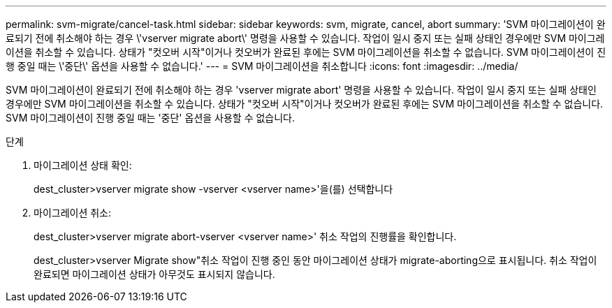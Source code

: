 ---
permalink: svm-migrate/cancel-task.html 
sidebar: sidebar 
keywords: svm, migrate, cancel, abort 
summary: 'SVM 마이그레이션이 완료되기 전에 취소해야 하는 경우 \'vserver migrate abort\' 명령을 사용할 수 있습니다. 작업이 일시 중지 또는 실패 상태인 경우에만 SVM 마이그레이션을 취소할 수 있습니다. 상태가 "컷오버 시작"이거나 컷오버가 완료된 후에는 SVM 마이그레이션을 취소할 수 없습니다. SVM 마이그레이션이 진행 중일 때는 \'중단\' 옵션을 사용할 수 없습니다.' 
---
= SVM 마이그레이션을 취소합니다
:icons: font
:imagesdir: ../media/


[role="lead"]
SVM 마이그레이션이 완료되기 전에 취소해야 하는 경우 'vserver migrate abort' 명령을 사용할 수 있습니다. 작업이 일시 중지 또는 실패 상태인 경우에만 SVM 마이그레이션을 취소할 수 있습니다. 상태가 "컷오버 시작"이거나 컷오버가 완료된 후에는 SVM 마이그레이션을 취소할 수 없습니다. SVM 마이그레이션이 진행 중일 때는 '중단' 옵션을 사용할 수 없습니다.

.단계
. 마이그레이션 상태 확인:
+
dest_cluster>vserver migrate show -vserver <vserver name>'을(를) 선택합니다

. 마이그레이션 취소:
+
dest_cluster>vserver migrate abort-vserver <vserver name>' 취소 작업의 진행률을 확인합니다.

+
dest_cluster>vserver Migrate show"취소 작업이 진행 중인 동안 마이그레이션 상태가 migrate-aborting으로 표시됩니다. 취소 작업이 완료되면 마이그레이션 상태가 아무것도 표시되지 않습니다.


